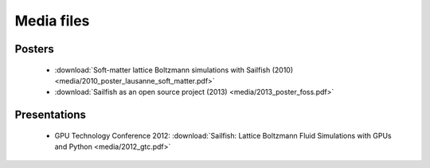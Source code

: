 Media files
===========

Posters
"""""""
 * :download:`Soft-matter lattice Boltzmann simulations with Sailfish (2010) <media/2010_poster_lausanne_soft_matter.pdf>`
 * :download:`Sailfish as an open source project (2013) <media/2013_poster_foss.pdf>`

Presentations
"""""""""""""
 * GPU Technology Conference 2012: :download:`Sailfish: Lattice Boltzmann Fluid Simulations with GPUs and Python <media/2012_gtc.pdf>`
